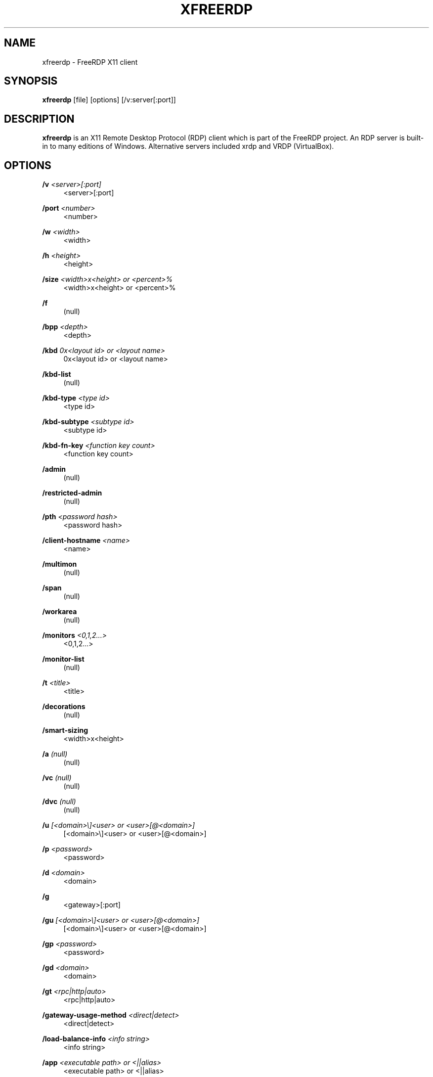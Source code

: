 '\" t
.\"     Title: xfreerdp
.\"    Author: 
.\" Generator: DocBook XSL Stylesheets v1.76.1 <http://docbook.sf.net/>
.\"      Date: 2015-09-08
.\"    Manual: xfreerdp
.\"    Source: freerdp
.\"  Language: English
.\"
.TH "XFREERDP" "1" "2015\-09\-08" "freerdp" "xfreerdp"
.\" -----------------------------------------------------------------
.\" * Define some portability stuff
.\" -----------------------------------------------------------------
.\" ~~~~~~~~~~~~~~~~~~~~~~~~~~~~~~~~~~~~~~~~~~~~~~~~~~~~~~~~~~~~~~~~~
.\" http://bugs.debian.org/507673
.\" http://lists.gnu.org/archive/html/groff/2009-02/msg00013.html
.\" ~~~~~~~~~~~~~~~~~~~~~~~~~~~~~~~~~~~~~~~~~~~~~~~~~~~~~~~~~~~~~~~~~
.ie \n(.g .ds Aq \(aq
.el       .ds Aq '
.\" -----------------------------------------------------------------
.\" * set default formatting
.\" -----------------------------------------------------------------
.\" disable hyphenation
.nh
.\" disable justification (adjust text to left margin only)
.ad l
.\" -----------------------------------------------------------------
.\" * MAIN CONTENT STARTS HERE *
.\" -----------------------------------------------------------------
.SH "NAME"
xfreerdp \- FreeRDP X11 client
.SH "SYNOPSIS"
.PP

\fBxfreerdp\fR
[file] [options] [/v:server[:port]]
.SH "DESCRIPTION"
.PP

\fBxfreerdp\fR
is an X11 Remote Desktop Protocol (RDP) client which is part of the FreeRDP project\&. An RDP server is built\-in to many editions of Windows\&. Alternative servers included xrdp and VRDP (VirtualBox)\&.
.SH "OPTIONS"
.PP
\fB/v\fR \fI<server>[:port]\fR
.RS 4
<server>[:port]
.RE
.PP
\fB/port\fR \fI<number>\fR
.RS 4
<number>
.RE
.PP
\fB/w\fR \fI<width>\fR
.RS 4
<width>
.RE
.PP
\fB/h\fR \fI<height>\fR
.RS 4
<height>
.RE
.PP
\fB/size\fR \fI<width>x<height> or <percent>%\fR
.RS 4
<width>x<height> or <percent>%
.RE
.PP
\fB/f\fR
.RS 4
(null)
.RE
.PP
\fB/bpp\fR \fI<depth>\fR
.RS 4
<depth>
.RE
.PP
\fB/kbd\fR \fI0x<layout id> or <layout name>\fR
.RS 4
0x<layout id> or <layout name>
.RE
.PP
\fB/kbd\-list\fR
.RS 4
(null)
.RE
.PP
\fB/kbd\-type\fR \fI<type id>\fR
.RS 4
<type id>
.RE
.PP
\fB/kbd\-subtype\fR \fI<subtype id>\fR
.RS 4
<subtype id>
.RE
.PP
\fB/kbd\-fn\-key\fR \fI<function key count>\fR
.RS 4
<function key count>
.RE
.PP
\fB/admin\fR
.RS 4
(null)
.RE
.PP
\fB/restricted\-admin\fR
.RS 4
(null)
.RE
.PP
\fB/pth\fR \fI<password hash>\fR
.RS 4
<password hash>
.RE
.PP
\fB/client\-hostname\fR \fI<name>\fR
.RS 4
<name>
.RE
.PP
\fB/multimon\fR
.RS 4
(null)
.RE
.PP
\fB/span\fR
.RS 4
(null)
.RE
.PP
\fB/workarea\fR
.RS 4
(null)
.RE
.PP
\fB/monitors\fR \fI<0,1,2\&.\&.\&.>\fR
.RS 4
<0,1,2\&.\&.\&.>
.RE
.PP
\fB/monitor\-list\fR
.RS 4
(null)
.RE
.PP
\fB/t\fR \fI<title>\fR
.RS 4
<title>
.RE
.PP
\fB/decorations\fR
.RS 4
(null)
.RE
.PP
\fB/smart\-sizing\fR
.RS 4
<width>x<height>
.RE
.PP
\fB/a\fR \fI(null)\fR
.RS 4
(null)
.RE
.PP
\fB/vc\fR \fI(null)\fR
.RS 4
(null)
.RE
.PP
\fB/dvc\fR \fI(null)\fR
.RS 4
(null)
.RE
.PP
\fB/u\fR \fI[<domain>\e]<user> or <user>[@<domain>]\fR
.RS 4
[<domain>\e]<user> or <user>[@<domain>]
.RE
.PP
\fB/p\fR \fI<password>\fR
.RS 4
<password>
.RE
.PP
\fB/d\fR \fI<domain>\fR
.RS 4
<domain>
.RE
.PP
\fB/g\fR
.RS 4
<gateway>[:port]
.RE
.PP
\fB/gu\fR \fI[<domain>\e]<user> or <user>[@<domain>]\fR
.RS 4
[<domain>\e]<user> or <user>[@<domain>]
.RE
.PP
\fB/gp\fR \fI<password>\fR
.RS 4
<password>
.RE
.PP
\fB/gd\fR \fI<domain>\fR
.RS 4
<domain>
.RE
.PP
\fB/gt\fR \fI<rpc|http|auto>\fR
.RS 4
<rpc|http|auto>
.RE
.PP
\fB/gateway\-usage\-method\fR \fI<direct|detect>\fR
.RS 4
<direct|detect>
.RE
.PP
\fB/load\-balance\-info\fR \fI<info string>\fR
.RS 4
<info string>
.RE
.PP
\fB/app\fR \fI<executable path> or <||alias>\fR
.RS 4
<executable path> or <||alias>
.RE
.PP
\fB/app\-name\fR \fI<app name>\fR
.RS 4
<app name>
.RE
.PP
\fB/app\-icon\fR \fI<icon path>\fR
.RS 4
<icon path>
.RE
.PP
\fB/app\-cmd\fR \fI<parameters>\fR
.RS 4
<parameters>
.RE
.PP
\fB/app\-file\fR \fI<file name>\fR
.RS 4
<file name>
.RE
.PP
\fB/app\-guid\fR \fI<app guid>\fR
.RS 4
<app guid>
.RE
.PP
\fB/compression\fR
.RS 4
(null)
.RE
.PP
\fB/compression\-level\fR \fI<level>\fR
.RS 4
<level>
.RE
.PP
\fB/shell\fR \fI(null)\fR
.RS 4
(null)
.RE
.PP
\fB/shell\-dir\fR \fI(null)\fR
.RS 4
(null)
.RE
.PP
\fB/sound\fR
.RS 4
[sys][dev][format][rate][channel][latency][quality]
.RE
.PP
\fB/microphone\fR
.RS 4
[sys][dev][format][rate][channel]
.RE
.PP
\fB/audio\-mode\fR \fI(null)\fR
.RS 4
(null)
.RE
.PP
\fB/multimedia\fR
.RS 4
[sys][dev][decoder]
.RE
.PP
\fB/network\fR \fI(null)\fR
.RS 4
(null)
.RE
.PP
\fB/drive\fR \fI(null)\fR
.RS 4
(null)
.RE
.PP
\fB/drives\fR
.RS 4
(null)
.RE
.PP
\fB/home\-drive\fR
.RS 4
(null)
.RE
.PP
\fB/clipboard\fR
.RS 4
(null)
.RE
.PP
\fB/serial\fR
.RS 4
(null)
.RE
.PP
\fB/parallel\fR
.RS 4
(null)
.RE
.PP
\fB/smartcard\fR
.RS 4
(null)
.RE
.PP
\fB/printer\fR
.RS 4
(null)
.RE
.PP
\fB/usb\fR \fI[dbg][dev][id|addr][auto]\fR
.RS 4
[dbg][dev][id|addr][auto]
.RE
.PP
\fB/multitouch\fR
.RS 4
(null)
.RE
.PP
\fB/gestures\fR
.RS 4
(null)
.RE
.PP
\fB/echo\fR
.RS 4
(null)
.RE
.PP
\fB/disp\fR
.RS 4
(null)
.RE
.PP
\fB/fonts\fR
.RS 4
(null)
.RE
.PP
\fB/aero\fR
.RS 4
(null)
.RE
.PP
\fB/window\-drag\fR
.RS 4
(null)
.RE
.PP
\fB/menu\-anims\fR
.RS 4
(null)
.RE
.PP
\fB/themes\fR
.RS 4
(null)
.RE
.PP
\fB/wallpaper\fR
.RS 4
(null)
.RE
.PP
\fB/gdi\fR \fI<sw|hw>\fR
.RS 4
<sw|hw>
.RE
.PP
\fB/gfx\fR
.RS 4
(null)
.RE
.PP
\fB/gfx\-thin\-client\fR
.RS 4
(null)
.RE
.PP
\fB/gfx\-small\-cache\fR
.RS 4
(null)
.RE
.PP
\fB/gfx\-progressive\fR
.RS 4
(null)
.RE
.PP
\fB/gfx\-h264\fR
.RS 4
(null)
.RE
.PP
\fB/rfx\fR
.RS 4
(null)
.RE
.PP
\fB/rfx\-mode\fR \fI<image|video>\fR
.RS 4
<image|video>
.RE
.PP
\fB/frame\-ack\fR \fI<number>\fR
.RS 4
<number>
.RE
.PP
\fB/nsc\fR
.RS 4
(null)
.RE
.PP
\fB/jpeg\fR
.RS 4
(null)
.RE
.PP
\fB/jpeg\-quality\fR \fI<percentage>\fR
.RS 4
<percentage>
.RE
.PP
\fB/nego\fR
.RS 4
(null)
.RE
.PP
\fB/sec\fR \fI<rdp|tls|nla|ext>\fR
.RS 4
<rdp|tls|nla|ext>
.RE
.PP
\fB/sec\-rdp\fR
.RS 4
(null)
.RE
.PP
\fB/sec\-tls\fR
.RS 4
(null)
.RE
.PP
\fB/sec\-nla\fR
.RS 4
(null)
.RE
.PP
\fB/sec\-ext\fR
.RS 4
(null)
.RE
.PP
\fB/tls\-ciphers\fR \fI<netmon|ma|ciphers>\fR
.RS 4
<netmon|ma|ciphers>
.RE
.PP
\fB/cert\-name\fR \fI<name>\fR
.RS 4
<name>
.RE
.PP
\fB/cert\-ignore\fR
.RS 4
(null)
.RE
.PP
\fB/pcb\fR \fI<blob>\fR
.RS 4
<blob>
.RE
.PP
\fB/pcid\fR \fI<id>\fR
.RS 4
<id>
.RE
.PP
\fB/spn\-class\fR \fI<service class>\fR
.RS 4
<service class>
.RE
.PP
\fB/credentials\-delegation\fR
.RS 4
(null)
.RE
.PP
\fB/vmconnect\fR
.RS 4
<vmid>
.RE
.PP
\fB/authentication\fR
.RS 4
(null)
.RE
.PP
\fB/encryption\fR
.RS 4
(null)
.RE
.PP
\fB/grab\-keyboard\fR
.RS 4
(null)
.RE
.PP
\fB/toggle\-fullscreen\fR
.RS 4
(null)
.RE
.PP
\fB/mouse\-motion\fR
.RS 4
(null)
.RE
.PP
\fB/parent\-window\fR \fI<window id>\fR
.RS 4
<window id>
.RE
.PP
\fB/bitmap\-cache\fR
.RS 4
(null)
.RE
.PP
\fB/offscreen\-cache\fR
.RS 4
(null)
.RE
.PP
\fB/glyph\-cache\fR
.RS 4
(null)
.RE
.PP
\fB/codec\-cache\fR \fI<rfx|nsc|jpeg>\fR
.RS 4
<rfx|nsc|jpeg>
.RE
.PP
\fB/fast\-path\fR
.RS 4
(null)
.RE
.PP
\fB/max\-fast\-path\-size\fR
.RS 4
<size>
.RE
.PP
\fB/async\-input\fR
.RS 4
(null)
.RE
.PP
\fB/async\-update\fR
.RS 4
(null)
.RE
.PP
\fB/async\-transport\fR
.RS 4
(null)
.RE
.PP
\fB/async\-channels\fR
.RS 4
(null)
.RE
.PP
\fB/wm\-class\fR \fI<class name>\fR
.RS 4
<class name>
.RE
.PP
\fB/version\fR
.RS 4
(null)
.RE
.PP
\fB/help\fR
.RS 4
(null)
.RE
.PP
\fB/play\-rfx\fR \fI<pcap file>\fR
.RS 4
<pcap file>
.RE
.PP
\fB/auth\-only\fR
.RS 4
(null)
.RE
.PP
\fB/auto\-reconnect\fR
.RS 4
(null)
.RE
.PP
\fB/reconnect\-cookie\fR \fI<base64 cookie>\fR
.RS 4
<base64 cookie>
.RE
.PP
\fB/print\-reconnect\-cookie\fR
.RS 4
(null)
.RE
.PP
\fB/heartbeat\fR
.RS 4
(null)
.RE
.PP
\fB/multitransport\fR
.RS 4
(null)
.RE
.PP
\fB/assistance\fR \fI<password>\fR
.RS 4
<password>
.RE
.PP
\fB/encryption\-methods\fR \fI<40,56,128,FIPS>\fR
.RS 4
<40,56,128,FIPS>
.RE
.PP
\fB/from\-stdin\fR
.RS 4
(null)
.RE
.SH "EXAMPLES"
.PP
\fBxfreerdp connection\&.rdp /p:Pwd123! /f\fR
.RS 4
Connect in fullscreen mode using a stored configuration
\fIconnection\&.rdp\fR
and the password
\fIPwd123!\fR
.RE
.PP
\fBxfreerdp /u:CONTOSO\e\eJohnDoe /p:Pwd123! /v:rdp\&.contoso\&.com\fR
.RS 4
Connect to host
\fIrdp\&.contoso\&.com\fR
with user
\fICONTOSO\e\eJohnDoe\fR
and password
\fIPwd123!\fR
.RE
.PP
\fBxfreerdp /u:JohnDoe /p:Pwd123! /w:1366 /h:768 /v:192\&.168\&.1\&.100:4489\fR
.RS 4
Connect to host
\fI192\&.168\&.1\&.100\fR
on port
\fI4489\fR
with user
\fIJohnDoe\fR, password
\fIPwd123!\fR\&. The screen width is set to
\fI1366\fR
and the height to
\fI768\fR
.RE
.PP
\fBxfreerdp /u:JohnDoe /p:Pwd123! /vmconnect:C824F53E\-95D2\-46C6\-9A18\-23A5BB403532 /v:192\&.168\&. 1\&.100\fR
.RS 4
Establish a connection to host
\fI192\&.168\&.1\&.100\fR
with user
\fIJohnDoe\fR, password
\fIPwd123!\fR
and connect to Hyper\-V console (use port 2179, disable negotiation) with VMID
\fIC824F53E\-95D2\-46C6\-9A18\-23A5BB403532\fR
.RE
.PP
\fB+clipboard\fR
.RS 4
Activate clipboard redirection
.RE
.PP
\fB/drive:home,/home/user\fR
.RS 4
Activate drive redirection of
\fI/home/user\fR
as home drive
.RE
.PP
\fB/smartcard:<device>\fR
.RS 4
Activate smartcard redirection for device
\fIdevice\fR
.RE
.PP
\fB/printer:<device>,<driver>\fR
.RS 4
Activate printer redirection for printer
\fIdevice\fR
using driver
\fIdriver\fR
.RE
.PP
\fB/serial:<device>\fR
.RS 4
Activate serial port redirection for port
\fIdevice\fR
.RE
.PP
\fB/parallel:<device>\fR
.RS 4
Activate parallel port redirection for port
\fIdevice\fR
.RE
.PP
\fB/sound:sys:alsa\fR
.RS 4
Activate audio output redirection using device
\fIsys:alsa\fR
.RE
.PP
\fB/microphone:sys:alsa\fR
.RS 4
Activate audio input redirection using device
\fIsys:alsa\fR
.RE
.PP
\fB/multimedia:sys:alsa\fR
.RS 4
Activate multimedia redirection using device
\fIsys:alsa\fR
.RE
.PP
\fB/usb:id,dev:054c:0268\fR
.RS 4
Activate USB device redirection for the device identified by
\fI054c:0268\fR
.RE
.SH "LINKS"
.PP

\m[blue]\fBhttp://www\&.freerdp\&.com/\fR\m[]
.SH "AUTHOR"
.br
.PP
The FreeRDP Team

